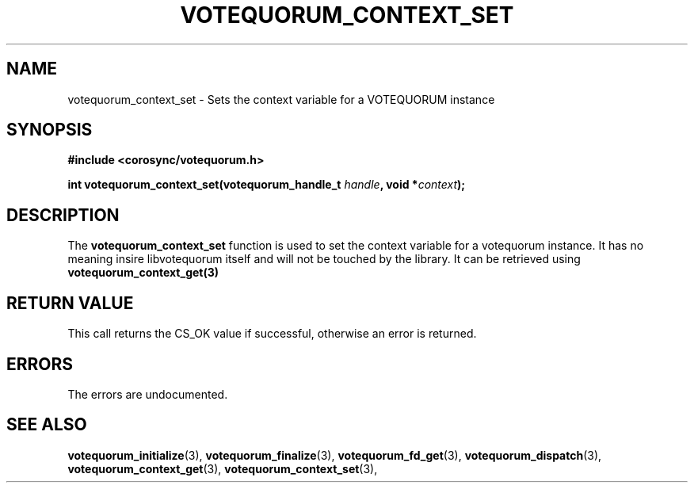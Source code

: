 .\"/*
.\" * Copyright (c) 2007 Red Hat, Inc.
.\" *
.\" * All rights reserved.
.\" *
.\" * Author: Patrick Caulfield <pcaulfie@redhat.com>
.\" *
.\" * This software licensed under BSD license, the text of which follows:
.\" *
.\" * Redistribution and use in source and binary forms, with or without
.\" * modification, are permitted provided that the following conditions are met:
.\" *
.\" * - Redistributions of source code must retain the above copyright notice,
.\" *   this list of conditions and the following disclaimer.
.\" * - Redistributions in binary form must reproduce the above copyright notice,
.\" *   this list of conditions and the following disclaimer in the documentation
.\" *   and/or other materials provided with the distribution.
.\" * - Neither the name of the MontaVista Software, Inc. nor the names of its
.\" *   contributors may be used to endorse or promote products derived from this
.\" *   software without specific prior written permission.
.\" *
.\" * THIS SOFTWARE IS PROVIDED BY THE COPYRIGHT HOLDERS AND CONTRIBUTORS "AS IS"
.\" * AND ANY EXPRESS OR IMPLIED WARRANTIES, INCLUDING, BUT NOT LIMITED TO, THE
.\" * IMPLIED WARRANTIES OF MERCHANTABILITY AND FITNESS FOR A PARTICULAR PURPOSE
.\" * ARE DISCLAIMED. IN NO EVENT SHALL THE COPYRIGHT OWNER OR CONTRIBUTORS BE
.\" * LIABLE FOR ANY DIRECT, INDIRECT, INCIDENTAL, SPECIAL, EXEMPLARY, OR
.\" * CONSEQUENTIAL DAMAGES (INCLUDING, BUT NOT LIMITED TO, PROCUREMENT OF
.\" * SUBSTITUTE GOODS OR SERVICES; LOSS OF USE, DATA, OR PROFITS; OR BUSINESS
.\" * INTERRUPTION) HOWEVER CAUSED AND ON ANY THEORY OF LIABILITY, WHETHER IN
.\" * CONTRACT, STRICT LIABILITY, OR TORT (INCLUDING NEGLIGENCE OR OTHERWISE)
.\" * ARISING IN ANY WAY OUT OF THE USE OF THIS SOFTWARE, EVEN IF ADVISED OF
.\" * THE POSSIBILITY OF SUCH DAMAGE.
.\" */
.TH VOTEQUORUM_CONTEXT_SET 3 2004-08-31 "corosync Man Page" "Corosync Cluster Engine Programmer's Manual"
.SH NAME
votequorum_context_set \- Sets the context variable for a VOTEQUORUM instance
.SH SYNOPSIS
.B #include <corosync/votequorum.h>
.sp
.BI "int votequorum_context_set(votequorum_handle_t " handle ", void *" context ");
.SH DESCRIPTION
The
.B votequorum_context_set
function is used to set the context variable for a votequorum instance. It has no
meaning insire libvotequorum itself and will not be touched by the library. It can
be retrieved using
.B votequorum_context_get(3)
.SH RETURN VALUE
This call returns the CS_OK value if successful, otherwise an error is returned.
.PP
.SH ERRORS
The errors are undocumented.
.SH "SEE ALSO"
.BR votequorum_initialize (3),
.BR votequorum_finalize (3),
.BR votequorum_fd_get (3),
.BR votequorum_dispatch (3),
.BR votequorum_context_get (3),
.BR votequorum_context_set (3),
.PP
